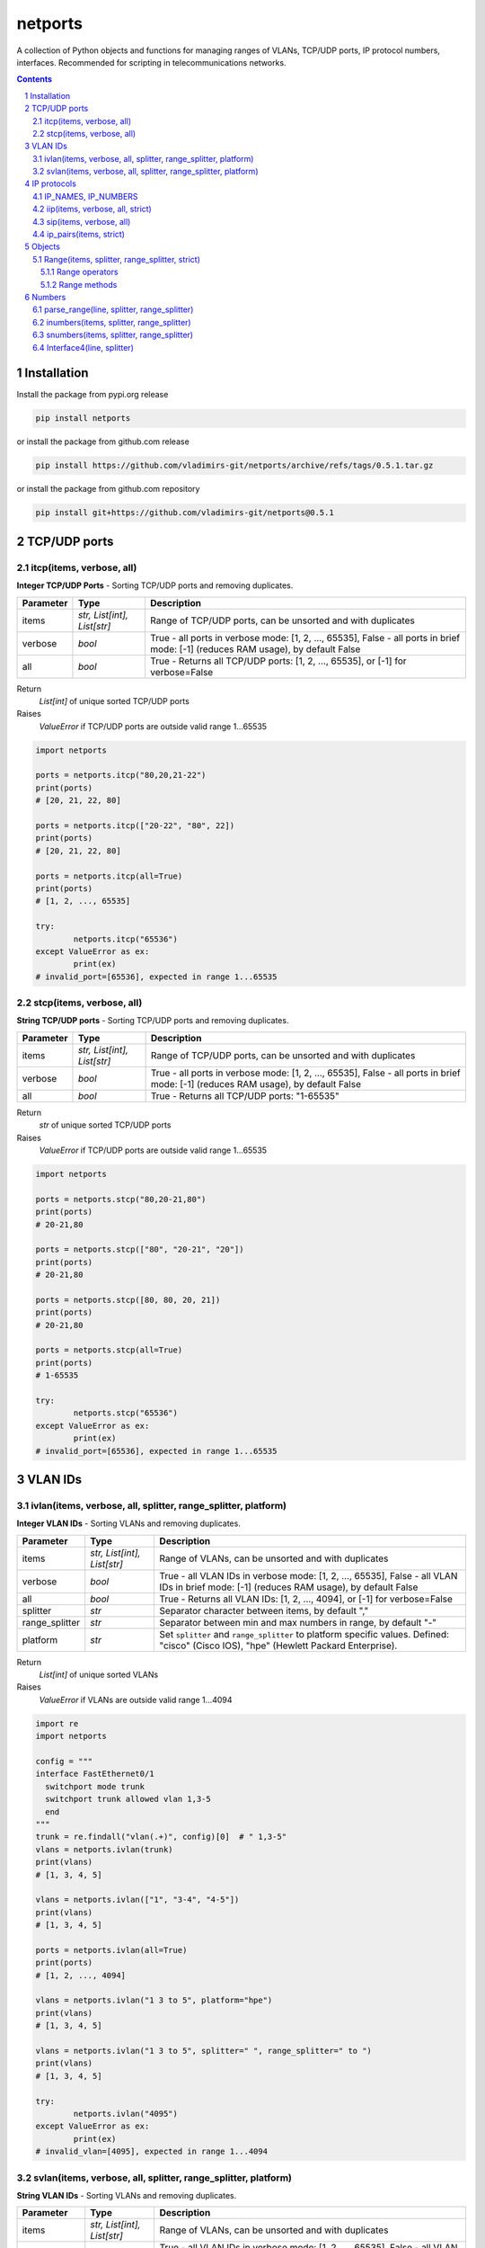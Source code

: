 netports
========

A collection of Python objects and functions for managing ranges of VLANs,
TCP/UDP ports, IP protocol numbers, interfaces.
Recommended for scripting in telecommunications networks.

.. contents::

.. sectnum::


Installation
------------

Install the package from pypi.org release

.. code:: bash

    pip install netports

or install the package from github.com release

.. code:: bash

    pip install https://github.com/vladimirs-git/netports/archive/refs/tags/0.5.1.tar.gz

or install the package from github.com repository

.. code:: bash

    pip install git+https://github.com/vladimirs-git/netports@0.5.1


TCP/UDP ports
-------------


itcp(items, verbose, all)
.........................

**Integer TCP/UDP Ports** - Sorting TCP/UDP ports and removing duplicates.

=============== =========================== ============================================================================
Parameter		Type						Description
=============== =========================== ============================================================================
items         	*str, List[int], List[str]*	Range of TCP/UDP ports, can be unsorted and with duplicates
verbose         *bool*                      True - all ports in verbose mode: [1, 2, ..., 65535], False - all ports in brief mode: [-1] (reduces RAM usage), by default False
all				*bool*						True - Returns all TCP/UDP ports: [1, 2, ..., 65535], or [-1] for verbose=False
=============== =========================== ============================================================================

Return
	*List[int]* of unique sorted TCP/UDP ports
Raises
	*ValueError* if TCP/UDP ports are outside valid range 1...65535

.. code:: python

	import netports

	ports = netports.itcp("80,20,21-22")
	print(ports)
	# [20, 21, 22, 80]

	ports = netports.itcp(["20-22", "80", 22])
	print(ports)
	# [20, 21, 22, 80]

	ports = netports.itcp(all=True)
	print(ports)
	# [1, 2, ..., 65535]

	try:
		netports.itcp("65536")
	except ValueError as ex:
		print(ex)
	# invalid_port=[65536], expected in range 1...65535


stcp(items, verbose, all)
.........................

**String TCP/UDP ports** - Sorting TCP/UDP ports and removing duplicates.

=============== =========================== ============================================================================
Parameter		Type						Description
=============== =========================== ============================================================================
items         	*str, List[int], List[str]*	Range of TCP/UDP ports, can be unsorted and with duplicates
verbose         *bool*                      True - all ports in verbose mode: [1, 2, ..., 65535], False - all ports in brief mode: [-1] (reduces RAM usage), by default False
all				*bool*						True - Returns all TCP/UDP ports: "1-65535"
=============== =========================== ============================================================================

Return
	*str* of unique sorted TCP/UDP ports
Raises
	*ValueError* if TCP/UDP ports are outside valid range 1...65535

.. code:: python

	import netports

	ports = netports.stcp("80,20-21,80")
	print(ports)
	# 20-21,80

	ports = netports.stcp(["80", "20-21", "20"])
	print(ports)
	# 20-21,80

	ports = netports.stcp([80, 80, 20, 21])
	print(ports)
	# 20-21,80

	ports = netports.stcp(all=True)
	print(ports)
	# 1-65535

	try:
		netports.stcp("65536")
	except ValueError as ex:
		print(ex)
	# invalid_port=[65536], expected in range 1...65535


VLAN IDs
--------


ivlan(items, verbose, all, splitter, range_splitter, platform)
..............................................................

**Integer VLAN IDs** - Sorting VLANs and removing duplicates.

=============== =========================== ============================================================================
Parameter		Type						Description
=============== =========================== ============================================================================
items         	*str, List[int], List[str]*	Range of VLANs, can be unsorted and with duplicates
verbose         *bool*                      True - all VLAN IDs in verbose mode: [1, 2, ..., 65535], False - all VLAN IDs in brief mode: [-1] (reduces RAM usage), by default False
all				*bool*						True - Returns all VLAN IDs: [1, 2, ..., 4094], or [-1] for verbose=False
splitter     	*str*						Separator character between items, by default ","
range_splitter	*str*						Separator between min and max numbers in range, by default "-"
platform		*str*						Set ``splitter`` and ``range_splitter`` to platform specific values. Defined: "cisco" (Cisco IOS), "hpe" (Hewlett Packard Enterprise).
=============== =========================== ============================================================================

Return
	*List[int]* of unique sorted VLANs
Raises
	*ValueError* if VLANs are outside valid range 1...4094

.. code:: python

	import re
	import netports

	config = """
	interface FastEthernet0/1
	  switchport mode trunk
	  switchport trunk allowed vlan 1,3-5
	  end
	"""
	trunk = re.findall("vlan(.+)", config)[0]  # " 1,3-5"
	vlans = netports.ivlan(trunk)
	print(vlans)
	# [1, 3, 4, 5]

	vlans = netports.ivlan(["1", "3-4", "4-5"])
	print(vlans)
	# [1, 3, 4, 5]

	ports = netports.ivlan(all=True)
	print(ports)
	# [1, 2, ..., 4094]

	vlans = netports.ivlan("1 3 to 5", platform="hpe")
	print(vlans)
	# [1, 3, 4, 5]

	vlans = netports.ivlan("1 3 to 5", splitter=" ", range_splitter=" to ")
	print(vlans)
	# [1, 3, 4, 5]

	try:
		netports.ivlan("4095")
	except ValueError as ex:
		print(ex)
	# invalid_vlan=[4095], expected in range 1...4094


svlan(items, verbose, all, splitter, range_splitter, platform)
..............................................................

**String VLAN IDs** - Sorting VLANs and removing duplicates.

=============== =========================== ============================================================================
Parameter		Type						Description
=============== =========================== ============================================================================
items         	*str, List[int], List[str]*	Range of VLANs, can be unsorted and with duplicates
verbose         *bool*                      True - all VLAN IDs in verbose mode: [1, 2, ..., 65535], False - all VLAN IDs in brief mode: [-1] (reduces RAM usage), by default False
all				*bool*						True - Returns all VLAN IDs: "1-4094"
splitter     	*str*						Separator character between items, by default ","
range_splitter	*str*						Separator between min and max numbers in range, by default "-"
platform		*str*						Set ``splitter`` and ``range_splitter`` to platform specific values. Defined: "cisco" (Cisco IOS), "hpe" (Hewlett Packard Enterprise).
=============== =========================== ============================================================================

Return
	*str* of unique sorted VLANs
Raises
	*ValueError* if VLANs are outside valid range 1...4094

.. code:: python

	import netports

	vlans = netports.svlan("3-4,1,4-5")
	print(vlans)
	# 1,3-5

	vlans = netports.svlan(["1", "3-5", "3-4", "4-5"])
	print(vlans)
	# 1,3-5

	vlans = netports.svlan([1, 3, 4, 5])
	print(vlans)
	# 1,3-5

	ports = netports.svlan(all=True)
	print(ports)
	# 1-4094

	vlans = netports.svlan("1 3 to 5", platform="hpe")
	print(vlans)
	# 1 3 to 5

	vlans = netports.svlan("1 3 to 5", splitter=" ", range_splitter=" to ")
	print(vlans)
	# 1 3 to 5

	try:
		netports.svlan("4095")
	except ValueError as ex:
		print(ex)
	# invalid_vlan=[4095], expected in range 1...4094


IP protocols
------------


IP_NAMES, IP_NUMBERS
....................

Dictionary with known IP protocol names and IDs listed in https://en.wikipedia.org/wiki/List_of_IP_protocol_numbers


.. code:: python

	from pprint import pprint
	import netports

	# IP_NAMES
	pprint(netports.IP_NAMES)
	#  'icmp': {'description': 'Internet Control Message Protocol, RFC 792',
	#           'name': 'icmp',
	#           'number': 1},
	#  'tcp': {'description': 'Transmission Control Protocol, RFC 793',
	#          'name': 'tcp',
	#          'number': 6},
	# ...

	# IP_NUMBERS
	pprint(netports.IP_NUMBERS)
	# {0: {'description': 'IPv6 Hop-by-Hop Option, RFC 8200',
	#      'name': 'hopopt',
	#      'number': 0},
	#  6: {'description': 'Transmission Control Protocol, RFC 793',
	#      'name': 'tcp',
	#      'number': 6},
	# ...


iip(items, verbose, all, strict)
................................

**Integer IP protocol numbers** - Sorts numbers and removes duplicates.


=============== =========================== ============================================================================
Parameter		Type						Description
=============== =========================== ============================================================================
items         	*str, List[int], List[str]*	Range of IP protocol numbers, can be unsorted and with duplicates, "ip" - Return all IP protocol numbers: [0, 1, ..., 255]
verbose         *bool*                      True - all protocols in verbose mode: [0, 1, ..., 255], False - all protocols in brief mode: [-1] (reduces RAM usage), by default False
strict          *bool*                      True - Raises ValueError, if the protocol is unknown, False - Skips unknown protocols, by default - True
all				*bool*						True - Return all IP protocol numbers: [0, 1, ..., 255]
=============== =========================== ============================================================================

Return
	*List[int]* of unique sorted IP protocol numbers
Raises
	*ValueError* if IP protocol numbers are outside valid range 0...255

.. code:: python

	import netports

	ports = netports.iip("icmp,tcp,7,255")
	print(ports)
	# [1, 6, 7, 255]

	ports = netports.iip(["icmp", "tcp,1", "6-7", 255])
	print(ports)
	# [1, 6, 7, 255]

	ports = netports.iip(all=True)
	print(ports)
	# [0, 1, ..., 255]

	try:
		netports.iip("265")
	except ValueError as ex:
		print(ex)
	# invalid_ip_numbers=[265], expected in range 0...255


sip(items, verbose, all)
........................

**String IP protocol numbers** - Sorts numbers and removes duplicates.

=============== =========================== ============================================================================
Parameter		Type						Description
=============== =========================== ============================================================================
items         	*str, List[int], List[str]*	Range of IP protocol numbers, can be unsorted and with duplicates. "ip" - mean all numbers in range 0...255.
verbose         *bool*                      True - all protocols in verbose mode: [0, 1, ..., 255], False - all protocols in brief mode: [-1] (reduces RAM usage), by default False
strict          *bool*                      True - Raises ValueError, if the protocol is unknown, False - Skips unknown protocols, by default - True
all				*bool*						True - Return all IP protocol numbers: "0-255"
=============== =========================== ============================================================================

Return
	*str* of unique sorted IP protocol numbers
Raises
	*ValueError* if IP protocol numbers are outside valid range 0...255

.. code:: python

	import netports

	ports = netports.sip("icmp,tcp,7,255")
	print(ports)
	# 1,6-7,255

	ports = netports.sip(["icmp", "icmp,tcp,1", "6-7", 255])
	print(ports)
	# 1,6-7,255

	ports = netports.sip([255, 255, 1, 6, 7])
	print(ports)
	# 1,6-7,255

	ports = netports.sip(all=True)
	print(ports)
	# 0-255

	try:
		netports.sip("265")
	except ValueError as ex:
		print(ex)
	# invalid_ip_numbers=[265], expected in range 0...255


ip_pairs(items, strict)
.......................

**IP protocol Names and Numbers** - Splits items to names and numbers and removes duplicates.

=============== =========================== ============================================================================
Parameter		Type						Description
=============== =========================== ============================================================================
items         	*str, List[int], List[str]*	Range of IP protocol names and numbers, can be unsorted and with duplicates
verbose         *bool*                      True - all protocols in verbose mode: [0, 1, ..., 255], False - all protocols in brief mode: [-1] (reduces RAM usage), by default False
=============== =========================== ============================================================================

Return
	*List[Tuple[int, str]]* Pairs of IP protocol number and name,
	 *List[str]* Undefined protocol names and invalid numbers

.. code:: python

	import netports

	pairs, invalid = netports.ip_pairs("1,tcp,255,256,typo")
	print("pairs", pairs)
	print("invalid", invalid)
	# pairs [(1, 'icmp'), (6, 'tcp'), (255, '')]
	# invalid ['256', 'typo']


Objects
-------


Range(items, splitter, range_splitter, strict)
..............................................

**Range** - An object that converts items to *object* that represents range as *str* and as *List[int]*.
Object implements most of the `set <https://www.w3schools.com/python/python_ref_set.asp>`_ and
`list <https://www.w3schools.com/python/python_ref_list.asp>`_ methods that handle the Range.numbers attribute.

=============== =========================== ============================================================================
Parameter		Type						Description
=============== =========================== ============================================================================
items         	*str*, *List[int]*			Range of numbers. Numbers can be unsorted and duplicated.
splitter     	*str*						Separator character between items, by default ","
range_splitter	*str*						Separator between min and max numbers in range, by default "-"
strict			*bool*						True - Raise ValueError, if in items is invalid item. False - Make Range without invalid items. By default True.
=============== =========================== ============================================================================

Attributes demonstration

.. code:: python

	from netports import Range

	range_o = Range("1,3-5")
	assert range_o.line == "1,3-5"
	assert str(range_o) == "1,3-5"
	assert range_o.numbers() == [1, 3, 4, 5]
	assert list(range_o) == [1, 3, 4, 5]
	assert Range("1,3-5") == Range([1, 3, 4, 5])

	# Raise ValueError if one of item is invalid
	try:
		Range("1,3-5,typo")
	except ValueError as ex:
		print(ex)
	# invalid item="typo" in line="1,3-5,typo"

	# Make Range without invalid items (not raise ValueError)
	range_o = Range("1,3-5,typo", strict=False)
	assert range_o.line == "1,3-5"


Sorts numbers and removes duplicates

.. code:: python

	from netports import Range

	ranges1 = Range("3-5,1")
	print(ranges1)
	# 1,3-5

	ranges2 = Range("3-5,1,3-5,1,3-4,4-5")
	print(ranges2)
	# 1,3-5

	assert ranges1 == ranges2


Range with custom splitters

.. code:: python

	from netports import Range

	range_o = Range("1, 3-5, 7-9", splitter=", ")
	assert range_o.line == "1, 3-5, 7-9"
	assert range_o.numbers() == [1, 3, 4, 5, 7, 8, 9]

	range_o = Range("1 3 to 5 7 to 9", splitter=" ", range_splitter=" to ")
	assert range_o.line == "1 3 to 5 7 to 9"
	assert range_o.numbers() == [1, 3, 4, 5, 7, 8, 9]


Range operators
:::::::::::::::

**Range** object implements:

- Arithmetic operators: ``+``, ``-``
- Reference to numbers in range by index

=============================== =========================== ============================================================
Operator                        Return                      Description
=============================== =========================== ============================================================
Range("1,4") + Range("3,5")     Range("1,3-5")              Add two objects
Range("1-5") - Range("2")		Range("1,3-5")              Subtract two objects
Range("1,3-5")[1]               3                           Get number by index
Range("1,3-5")[1:3]             [3, 4]                      Get numbers by slice
=============================== =========================== ============================================================

.. code:: python

	from netports import Range

	range_o = Range("1,3") + Range("3-5")
	assert str(range_o) == "1,3-5"

	range_o = Range("1-5") - Range("2")
	assert str(range_o) == "1,3-5"

	assert range_o[1] == 3
	assert range_o[1:3] == [3, 4]

	for number in Range("1,3-5"):
		print(number)
	# 1
	# 3
	# 4
	# 5


Range methods
:::::::::::::

**Range** object implements most of `set <https://www.w3schools.com/python/python_ref_set.asp>`_
and `list <https://www.w3schools.com/python/python_ref_list.asp>`_ methods.

=================================== ====================================================================================
Method				                Description
=================================== ====================================================================================
add(other)                          Adds other *Range* object to self
append(number)                      Appends number to self
clear()                             Removes all numbers from self
copy()                              Returns a copy of self *Range* object
difference(other)                   Returns the *Range* object of the difference between self and other *Range*
difference_update(other)            Removes other *Range* from self
discard(number)                     Removes the specified number from self *Range*
extend(numbers)                     Adds *List[int]* numbers to self
index(number)                       Returns index of number, raises ValueError if the number is not present in range
intersection(other)                 Returns *Range* which is the intersection of self and other *Range*
intersection_update(other)          Removes numbers of other *Range* in self, that are not present in other
isdisjoint(other)                   Returns whether self numbers and other *Range* numbers have intersection or not
issubset(other)                     Returns whether other *Range* numbers contains self numbers or not
issuperset(other)                   Returns whether self *Range* numbers contains other *Range* numbers set or not
pop()                               Removes and returns last number in *Range*, raises IndexError if list is empty or index is out of range
remove(number)                      Removes the specified number from self *Range*, raises ValueError if the numbers is not present
symmetric_difference(other)         Returns *Range* object with the symmetric differences of self and other *Range*
symmetric_difference_update(other)  Inserts the symmetric differences from self *Range* and other *Range*
update(other)                       Returns *Range* of the union of self *Range* and other *Range*
=================================== ====================================================================================

.. code:: python

	from netports import Range

	range_o = Range("1,3") + Range("3-5")
	print(range_o)
	# 1,3-5

	range_o.append(2)
	print(range_o)
	# 1-5

	print(range_o.difference(Range("2,4")))
	# 1,3,5

	range_o.difference_update(Range("2,4"))
	print(range_o)
	# 1,3,5

	range_o.discard(3)
	print(range_o)
	# 1,5

	range_o.extend([3, 4])
	print(range_o)
	# 1,3-5

	print(range_o.index(5))
	# 3

	print(range_o.intersection(Range("1-4")))
	# 1,3-4

	range_o.intersection_update(Range("1-4"))
	print(range_o)
	# 1,3-4

	print(range_o.pop())
	print(range_o)
	# 4
	# 1,3

	range_o.remove(3)
	print(range_o)
	# 1

	range_o.update(Range("3,4,5"))
	print(range_o)
	# 1,3-5


Numbers
-------

parse_range(line, splitter, range_splitter)
...........................................

**Parse Range** - Parses range from line. Removes white spaces considering splitters. Sorts numbers and removes duplicates.

=============== =========================== ============================================================================
Parameter		Type						Description
=============== =========================== ============================================================================
line         	*str*						Range of numbers, can be unsorted and with duplicates
splitter     	*str*						Separator character between items, by default ","
range_splitter	*str*						Separator between min and max numbers in range, by default "-"
=============== =========================== ============================================================================

Return
	Range *object*

Sorts numbers and removes duplicates

.. code:: python

	import netports

	range_o = netports.parse_range("3\t- 5, 1 , 3-5\t,1\n")
	print(f"{range_o!r}")
	print(range_o.line)
	print(range_o.numbers())
	# Range("1,3-5")
	# 1,3-5
	# [1, 3, 4, 5]

Range with custom splitter and range_splitter

.. code:: python

	import netports

	range_o = netports.parse_range("1 3 to 5 1 3 to 5", splitter=" ", range_splitter=" to ")
	print(f"{range_o!r}")
	print(range_o.line)
	print(range_o.numbers())
	# Range("1 3 to 5", splitter=" ", range_splitter=" to ")
	# 1 3 to 5
	# [1, 3, 4, 5]


inumbers(items, splitter, range_splitter)
.........................................

**Integer Numbers** - Sorts numbers and removes duplicates.

=============== =========================== ============================================================================
Parameter		Type						Description
=============== =========================== ============================================================================
items         	*str, List[int], List[str]*	Range of numbers, can be unsorted and with duplicates
splitter     	*str*						Separator character between items, by default ","
range_splitter	*str*						Separator between min and max numbers in range, by default "-"
=============== =========================== ============================================================================

Return
	*List[int]* of unique sorted numbers

Converts unsorted range to sorted *List[int]* without duplicates

.. code:: python

	import netports

	ports = netports.inumbers("3-5,1,3-5,1")
	print(ports)
	# [1, 3, 4, 5]

	ports = netports.inumbers(["3-5,1", "3-4", "1"])
	print(ports)
	# [1, 3, 4, 5]

	ports = netports.inumbers([3, 4, 5, 1, 3, 4, 5, 1])
	print(ports)
	# [1, 3, 4, 5]

Converts unsorted range to *List[int]* with custom splitters

.. code:: python

	import netports

	ports = netports.inumbers("3 to 5 1 4 to 5 1", splitter=" ", range_splitter=" to ")
	print(ports)
	# [1, 3, 4, 5]


snumbers(items, splitter, range_splitter)
.........................................

**String Numbers** - Sorts numbers and removes duplicates.

=============== =========================== ============================================================================
Parameter		Type						Description
=============== =========================== ============================================================================
items         	*str, List[int], List[str]*	Range of numbers, can be unsorted and with duplicates
splitter     	*str*						Separator character between items, by default ","
range_splitter	*str*						Separator between min and max numbers in range, by default "-"
=============== =========================== ============================================================================

Return
	*str* of unique sorted numbers

Converts unsorted range to sorted *str* without duplicates

.. code:: python

	import netports

	ports = netports.snumbers("3-5,1,3-5,1")
	print(ports)
	# 1,3-5

	ports = netports.snumbers(["3-5,1", "3-4", "1"])
	print(ports)
	# 1,3-5

	ports = netports.snumbers([3, 4, 5, 1, 3, 4, 5, 1])
	print(ports)
	# 1,3-5

Converts unsorted range to *str* with custom splitters

.. code:: python

	import netports

	ports = netports.snumbers("3 to 5 1 4 to 5 1", splitter=" ", range_splitter=" to ")
	print(ports)
	# 1 3 to 5


Interface4(line, splitter)
..........................

**Interface4** - An object of interface name, that can contain up to 4 indexes.
Sorts the interfaces by indexes (not by alphabetic).

=============== =========================== ============================================================================
Parameter		Type						Description
=============== =========================== ============================================================================
line         	*str*						Interface name that can contain up to 4 indexes
splitter		*Iterable[str]*				Separator characters between indexes. By default ",./:"
=============== =========================== ============================================================================

Attributes demonstration

.. code:: python

	from netports import Interface4

	interface = Interface4("interface Ethernet1/2/3.4")
	assert interface.line == "interface Ethernet1/2/3.4"
	assert interface.name == "Ethernet1/2/3.4"
	assert interface.id0 == "interface Ethernet"
	assert interface.id1 == 1
	assert interface.id2 == 2
	assert interface.id3 == 3
	assert interface.id4 == 4

Interface with custom splitter between indexes. Splitter is ignored when comparing

.. code:: python

	from netports import Interface4

	interface1 = Interface4("interface Ethernet1/2/3.4")
	interface2 = Interface4("interface Ethernet1-2-3+4", splitter="-+")
	assert interface1 == interface2

Sorting by indexes

.. code:: python

	from netports import Interface4

	lines = [
		"interface Ethernet1/1/1.1",
		"interface Ethernet10/1/1.1",
		"interface Ethernet2/1/1.1",
		"interface Ethernet1/2/1.1",
		"interface Ethernet1/20/1.1",
		"interface Ethernet1/3/1.1",
	]

	# Alphabetical sorting. This approach is not convenient in scripting
	for line in sorted(lines):
		print(line)
	print()
	# interface Ethernet1/1/1.1
	# interface Ethernet1/2/1.1
	# interface Ethernet1/20/1.1
	# interface Ethernet1/3/1.1
	# interface Ethernet10/1/1.1
	# interface Ethernet2/1/1.1

	# Sorting by indexes. This approach is useful in scripting
	interfaces = [Interface4(line) for line in lines]
	for interface in sorted(interfaces):
		print(interface)
	# interface Ethernet1/1/1.1
	# interface Ethernet1/2/1.1
	# interface Ethernet1/3/1.1
	# interface Ethernet1/20/1.1
	# interface Ethernet2/1/1.1
	# interface Ethernet10/1/1.1

Grouping interfaces by 3rd index

.. code:: python

	from netports import Interface4

	lines = [
		"interface Ethernet101/1/1",
		"interface Ethernet101/1/2",
		"interface Ethernet101/1/3",
		"interface Ethernet102/1/1",
		"interface Ethernet102/1/2",
		"interface Ethernet102/1/3",
	]
	interfaces = [Interface4(line) for line in lines]
	interfaces.sort(key=lambda o: o.id3)
	for interface in interfaces:
		print(interface)
	# interface Ethernet101/1/1
	# interface Ethernet102/1/1
	# interface Ethernet101/1/2
	# interface Ethernet102/1/2
	# interface Ethernet101/1/3
	# interface Ethernet102/1/3
